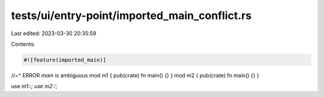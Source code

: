 tests/ui/entry-point/imported_main_conflict.rs
==============================================

Last edited: 2023-03-30 20:35:59

Contents:

.. code-block:: rs

    #![feature(imported_main)]
//~^ ERROR `main` is ambiguous
mod m1 { pub(crate) fn main() {} }
mod m2 { pub(crate) fn main() {} }

use m1::*;
use m2::*;


